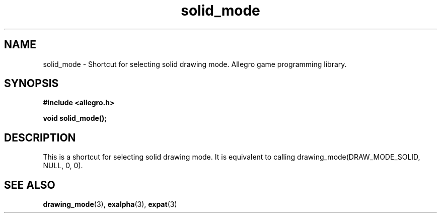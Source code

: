 .\" Generated by the Allegro makedoc utility
.TH solid_mode 3 "version 4.4.3" "Allegro" "Allegro manual"
.SH NAME
solid_mode \- Shortcut for selecting solid drawing mode. Allegro game programming library.\&
.SH SYNOPSIS
.B #include <allegro.h>

.sp
.B void solid_mode();
.SH DESCRIPTION
This is a shortcut for selecting solid drawing mode. It is equivalent to 
calling drawing_mode(DRAW_MODE_SOLID, NULL, 0, 0).

.SH SEE ALSO
.BR drawing_mode (3),
.BR exalpha (3),
.BR expat (3)

